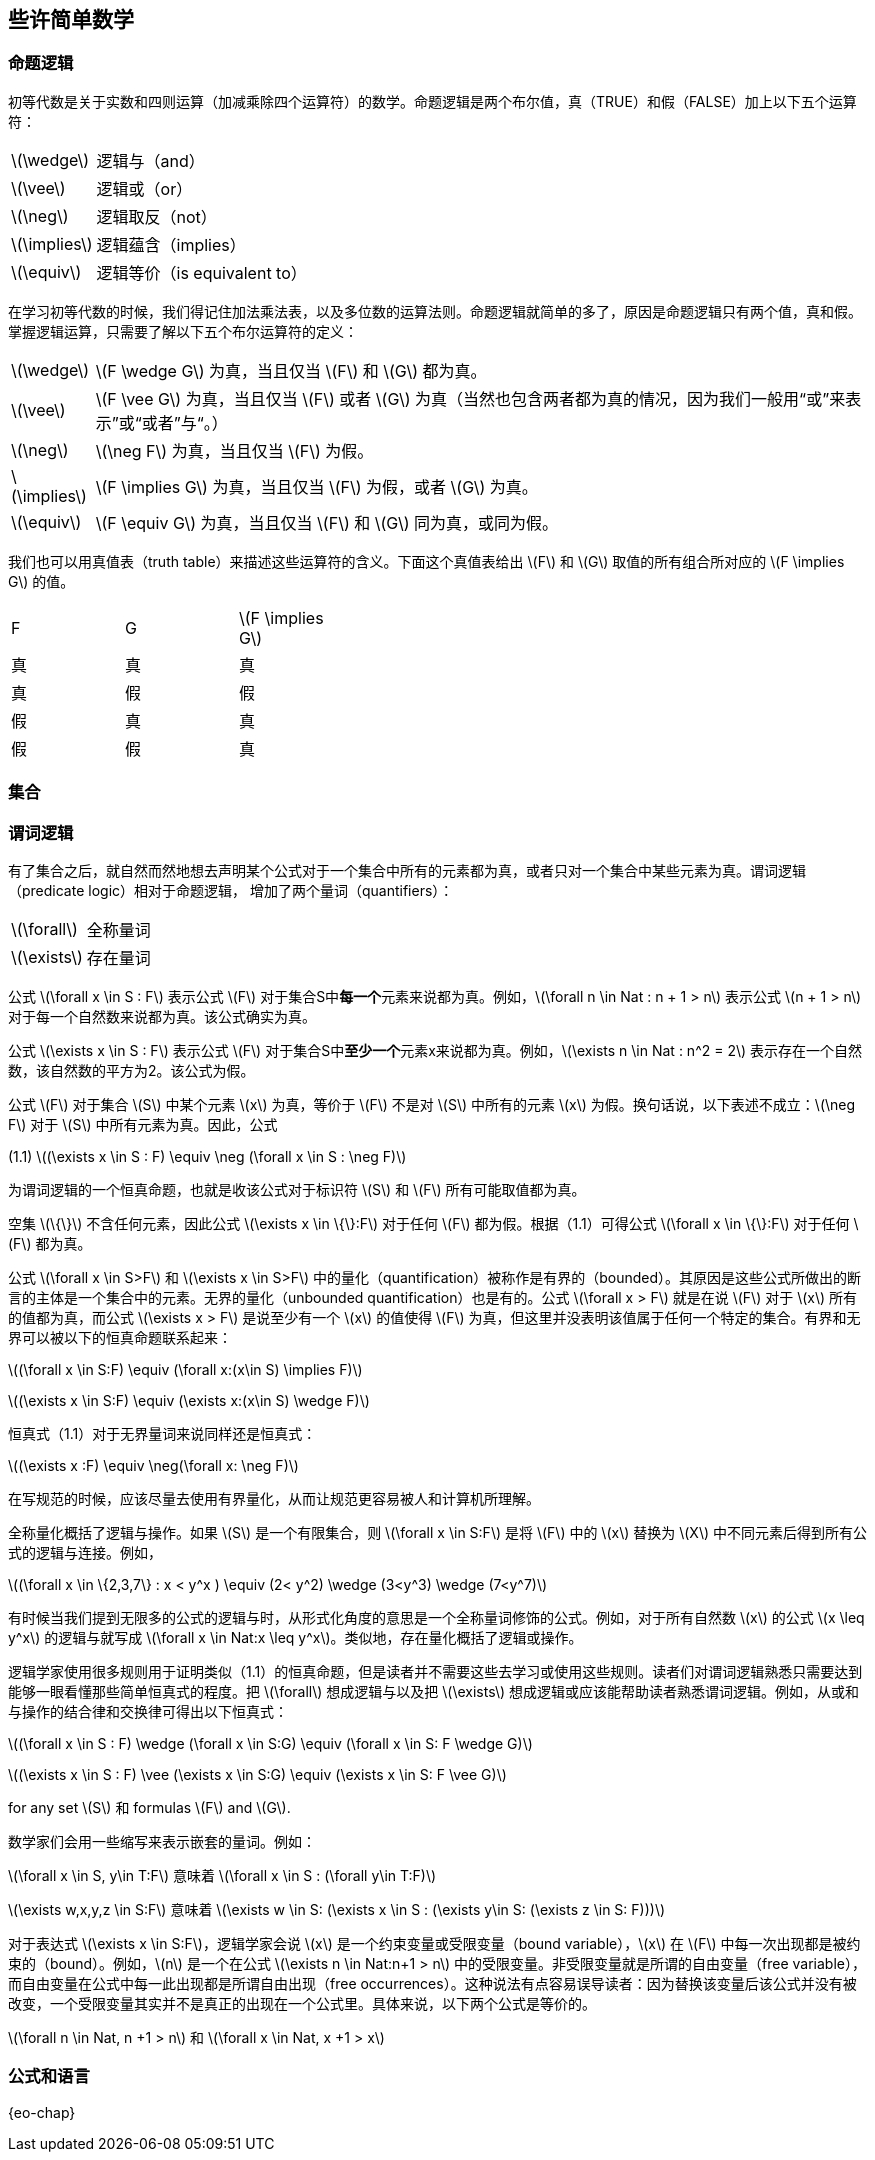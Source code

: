 == 些许简单数学


=== 命题逻辑

初等代数是关于实数和四则运算（加减乘除四个运算符）的数学。命题逻辑是两个布尔值，真（TRUE）和假（FALSE）加上以下五个运算符：

[horizontal]
latexmath:[\wedge]:: 逻辑与（and）
latexmath:[\vee]:: 逻辑或（or）
latexmath:[\neg]:: 逻辑取反（not）
latexmath:[\implies]:: 逻辑蕴含（implies）
latexmath:[\equiv]:: 逻辑等价（is equivalent to）

在学习初等代数的时候，我们得记住加法乘法表，以及多位数的运算法则。命题逻辑就简单的多了，原因是命题逻辑只有两个值，真和假。掌握逻辑运算，只需要了解以下五个布尔运算符的定义：

[horizontal]
latexmath:[\wedge]:: latexmath:[F \wedge G] 为真，当且仅当 latexmath:[F] 和 latexmath:[G] 都为真。
latexmath:[\vee]:: latexmath:[F \vee G] 为真，当且仅当 latexmath:[F] 或者 latexmath:[G] 为真（当然也包含两者都为真的情况，因为我们一般用“或”来表示”或“或者”与“。）
latexmath:[\neg]:: latexmath:[\neg F] 为真，当且仅当 latexmath:[F] 为假。
latexmath:[\implies]:: latexmath:[F \implies G] 为真，当且仅当 latexmath:[F] 为假，或者 latexmath:[G] 为真。
latexmath:[\equiv]:: latexmath:[F \equiv G] 为真，当且仅当 latexmath:[F] 和 latexmath:[G] 同为真，或同为假。

我们也可以用真值表（truth table）来描述这些运算符的含义。下面这个真值表给出 latexmath:[F] 和 latexmath:[G] 取值的所有组合所对应的 latexmath:[F \implies G] 的值。

[width=40]
|===
| F | G | latexmath:[F \implies G]
| 真 | 真 | 真
| 真 | 假 | 假
| 假 | 真 | 真
| 假 | 假 | 真
|===

=== 集合

=== 谓词逻辑

有了集合之后，就自然而然地想去声明某个公式对于一个集合中所有的元素都为真，或者只对一个集合中某些元素为真。谓词逻辑（predicate logic）相对于命题逻辑， 增加了两个量词（quantifiers）：

[horizontal]
latexmath:[\forall]:: 全称量词

latexmath:[\exists]:: 存在量词

公式 latexmath:[\forall x \in S : F] 表示公式 latexmath:[F] 对于集合S中**每一个**元素来说都为真。例如，latexmath:[\forall n \in Nat : n + 1 > n] 表示公式 latexmath:[n + 1 > n] 对于每一个自然数来说都为真。该公式确实为真。

公式 latexmath:[\exists x \in S : F] 表示公式 latexmath:[F] 对于集合S中**至少一个**元素x来说都为真。例如，latexmath:[\exists n \in Nat : n^2 = 2] 表示存在一个自然数，该自然数的平方为2。该公式为假。

公式 latexmath:[F] 对于集合 latexmath:[S] 中某个元素 latexmath:[x] 为真，等价于 latexmath:[F] 不是对 latexmath:[S] 中所有的元素 latexmath:[x] 为假。换句话说，以下表述不成立：latexmath:[\neg F] 对于 latexmath:[S] 中所有元素为真。因此，公式

[.text-center]
(1.1) latexmath:[(\exists x \in S : F) \equiv \neg (\forall x \in S : \neg F)]

为谓词逻辑的一个恒真命题，也就是收该公式对于标识符 latexmath:[S] 和 latexmath:[F] 所有可能取值都为真。

空集 latexmath:[\{\}] 不含任何元素，因此公式 latexmath:[\exists x \in \{\}:F] 对于任何 latexmath:[F] 都为假。根据（1.1）可得公式 latexmath:[\forall x \in \{\}:F] 对于任何 latexmath:[F] 都为真。

公式 latexmath:[\forall x \in S>F] 和 latexmath:[\exists x \in S>F] 中的量化（quantification）被称作是有界的（bounded）。其原因是这些公式所做出的断言的主体是一个集合中的元素。无界的量化（unbounded quantification）也是有的。公式 latexmath:[\forall x > F] 就是在说 latexmath:[F] 对于 latexmath:[x] 所有的值都为真，而公式 latexmath:[\exists x > F] 是说至少有一个 latexmath:[x] 的值使得 latexmath:[F] 为真，但这里并没表明该值属于任何一个特定的集合。有界和无界可以被以下的恒真命题联系起来：

[.text-center]
latexmath:[(\forall x \in S:F) \equiv (\forall x:(x\in S) \implies F)]
[.text-center]
latexmath:[(\exists x \in S:F) \equiv (\exists x:(x\in S) \wedge F)]


恒真式（1.1）对于无界量词来说同样还是恒真式：

[.text-center]
latexmath:[(\exists x :F) \equiv \neg(\forall x: \neg F)]

在写规范的时候，应该尽量去使用有界量化，从而让规范更容易被人和计算机所理解。

全称量化概括了逻辑与操作。如果 latexmath:[S] 是一个有限集合，则 latexmath:[\forall x \in S:F] 是将 latexmath:[F] 中的 latexmath:[x] 替换为 latexmath:[X] 中不同元素后得到所有公式的逻辑与连接。例如，

[.text-center]
latexmath:[(\forall x \in \{2,3,7\} : x < y^x ) \equiv (2< y^2) \wedge (3<y^3) \wedge (7<y^7)]

有时候当我们提到无限多的公式的逻辑与时，从形式化角度的意思是一个全称量词修饰的公式。例如，对于所有自然数 latexmath:[x] 的公式 latexmath:[x \leq y^x] 的逻辑与就写成 latexmath:[\forall x \in Nat:x \leq y^x]。类似地，存在量化概括了逻辑或操作。

逻辑学家使用很多规则用于证明类似（1.1）的恒真命题，但是读者并不需要这些去学习或使用这些规则。读者们对谓词逻辑熟悉只需要达到能够一眼看懂那些简单恒真式的程度。把 latexmath:[\forall] 想成逻辑与以及把 latexmath:[\exists] 想成逻辑或应该能帮助读者熟悉谓词逻辑。例如，从或和与操作的结合律和交换律可得出以下恒真式：

[.text-center]
latexmath:[(\forall x \in S : F) \wedge (\forall x \in S:G) \equiv (\forall x \in S: F \wedge G)]
[.text-center]
latexmath:[(\exists x \in S : F) \vee (\exists x \in S:G) \equiv (\exists x \in S: F \vee G)]

for any set latexmath:[S] 和 formulas latexmath:[F] and latexmath:[G].

数学家们会用一些缩写来表示嵌套的量词。例如：

latexmath:[\forall x \in S, y\in T:F]  意味着  latexmath:[\forall x \in S : (\forall y\in T:F)]

latexmath:[\exists w,x,y,z \in S:F]  意味着  latexmath:[\exists w \in S: (\exists x \in S : (\exists y\in S: (\exists z \in S: F)))]

对于表达式 latexmath:[\exists x \in S:F]，逻辑学家会说 latexmath:[x] 是一个约束变量或受限变量（bound variable），latexmath:[x] 在 latexmath:[F] 中每一次出现都是被约束的（bound）。例如，latexmath:[n] 是一个在公式 latexmath:[\exists n \in Nat:n+1 > n] 中的受限变量。非受限变量就是所谓的自由变量（free variable），而自由变量在公式中每一此出现都是所谓自由出现（free occurrences）。这种说法有点容易误导读者：因为替换该变量后该公式并没有被改变，一个受限变量其实并不是真正的出现在一个公式里。具体来说，以下两个公式是等价的。

latexmath:[\forall n \in Nat, n +1 > n] 和 latexmath:[\forall x \in Nat, x +1 > x]



=== 公式和语言

{eo-chap}

